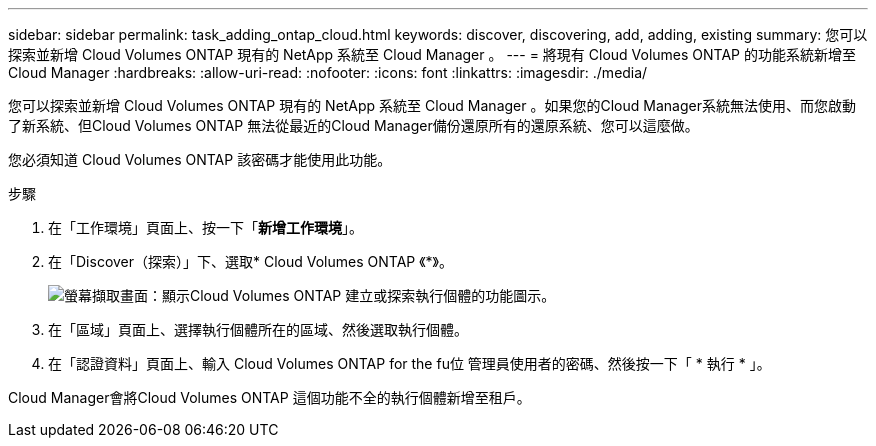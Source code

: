 ---
sidebar: sidebar 
permalink: task_adding_ontap_cloud.html 
keywords: discover, discovering, add, adding, existing 
summary: 您可以探索並新增 Cloud Volumes ONTAP 現有的 NetApp 系統至 Cloud Manager 。 
---
= 將現有 Cloud Volumes ONTAP 的功能系統新增至 Cloud Manager
:hardbreaks:
:allow-uri-read: 
:nofooter: 
:icons: font
:linkattrs: 
:imagesdir: ./media/


[role="lead"]
您可以探索並新增 Cloud Volumes ONTAP 現有的 NetApp 系統至 Cloud Manager 。如果您的Cloud Manager系統無法使用、而您啟動了新系統、但Cloud Volumes ONTAP 無法從最近的Cloud Manager備份還原所有的還原系統、您可以這麼做。

您必須知道 Cloud Volumes ONTAP 該密碼才能使用此功能。

.步驟
. 在「工作環境」頁面上、按一下「*新增工作環境*」。
. 在「Discover（探索）」下、選取* Cloud Volumes ONTAP 《*》。
+
image:screenshot_discover_otc.gif["螢幕擷取畫面：顯示Cloud Volumes ONTAP 建立或探索執行個體的功能圖示。"]

. 在「區域」頁面上、選擇執行個體所在的區域、然後選取執行個體。
. 在「認證資料」頁面上、輸入 Cloud Volumes ONTAP for the fu位 管理員使用者的密碼、然後按一下「 * 執行 * 」。


Cloud Manager會將Cloud Volumes ONTAP 這個功能不全的執行個體新增至租戶。
